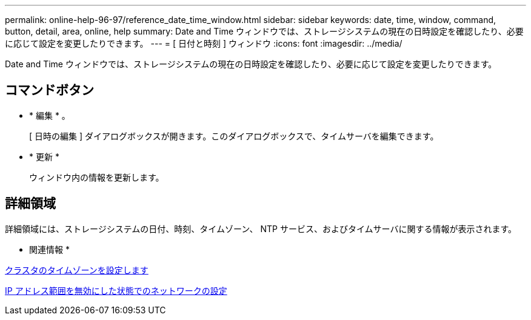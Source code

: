 ---
permalink: online-help-96-97/reference_date_time_window.html 
sidebar: sidebar 
keywords: date, time, window, command, button, detail, area, online, help 
summary: Date and Time ウィンドウでは、ストレージシステムの現在の日時設定を確認したり、必要に応じて設定を変更したりできます。 
---
= [ 日付と時刻 ] ウィンドウ
:icons: font
:imagesdir: ../media/


[role="lead"]
Date and Time ウィンドウでは、ストレージシステムの現在の日時設定を確認したり、必要に応じて設定を変更したりできます。



== コマンドボタン

* * 編集 * 。
+
[ 日時の編集 ] ダイアログボックスが開きます。このダイアログボックスで、タイムサーバを編集できます。

* * 更新 *
+
ウィンドウ内の情報を更新します。





== 詳細領域

詳細領域には、ストレージシステムの日付、時刻、タイムゾーン、 NTP サービス、およびタイムサーバに関する情報が表示されます。

* 関連情報 *

xref:task_setting_time_zone_for_cluster.adoc[クラスタのタイムゾーンを設定します]

xref:task_setting_up_network_when_ip_address_range_is_disabled.adoc[IP アドレス範囲を無効にした状態でのネットワークの設定]
